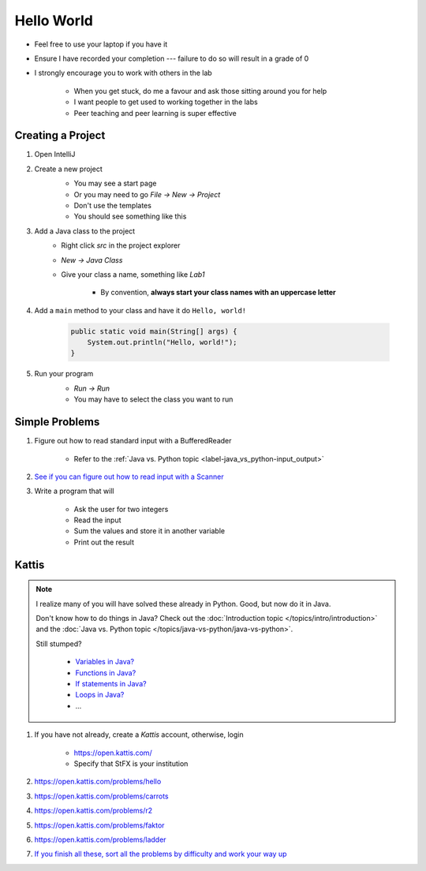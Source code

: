 ***********
Hello World
***********

* Feel free to use your laptop if you have it
* Ensure I have recorded your completion --- failure to do so will result in a grade of 0
* I strongly encourage you to work with others in the lab

    * When you get stuck, do me a favour and ask those sitting around you for help
    * I want people to get used to working together in the labs
    * Peer teaching and peer learning is super effective


Creating a Project
==================

#. Open IntelliJ


#. Create a new project
    * You may see a start page
    * Or you may need to go *File -> New -> Project*
    * Don't use the templates
    * You should see something like this

    .. image:: empty_project.png
       :width: 500 px
       :align: center


#. Add a Java class to the project
    * Right click *src* in the project explorer
    * *New -> Java Class*
    * Give your class a name, something like *Lab1*

        * By convention, **always start your class names with an uppercase letter**


#. Add a ``main`` method to your class and have it do ``Hello, world!``

    .. code-block:: java

        public static void main(String[] args) {
            System.out.println("Hello, world!");
        }


#. Run your program
    * *Run -> Run*
    * You may have to select the class you want to run

    .. image:: hello_world_project.png
       :width: 500 px
       :align: center


Simple Problems
===============

#. Figure out how to read standard input with a BufferedReader

    * Refer to the :ref:`Java vs. Python topic <label-java_vs_python-input_output>`


#. `See if you can figure out how to read input with a Scanner <https://www.google.com/search?q=java+scanner+example>`_


#. Write a program that will

    * Ask the user for two integers
    * Read the input
    * Sum the values and store it in another variable
    * Print out the result


Kattis
======

.. note::

    I realize many of you will have solved these already in Python. Good, but now do it in Java.

    Don't know how to do things in Java?
    Check out the :doc:`Introduction topic </topics/intro/introduction>`
    and the :doc:`Java vs. Python topic </topics/java-vs-python/java-vs-python>`.

    Still stumped?

        * `Variables in Java? <https://www.google.ca/search?q=variables+in+java>`_
        * `Functions in Java? <https://www.google.ca/search?q=functions+in+java>`_
        * `If statements in Java? <https://www.google.ca/search?q=if+statements+in+java>`_
        * `Loops in Java? <https://www.google.ca/search?q=loops+in+java>`_
        * ...

#. If you have not already, create a *Kattis* account, otherwise, login

    * https://open.kattis.com/
    * Specify that StFX is your institution

#. https://open.kattis.com/problems/hello
#. https://open.kattis.com/problems/carrots
#. https://open.kattis.com/problems/r2
#. https://open.kattis.com/problems/faktor
#. https://open.kattis.com/problems/ladder
#. `If you finish all these, sort all the problems by difficulty and work your way up <https://open.kattis.com/problems?order=problem_difficulty>`_
